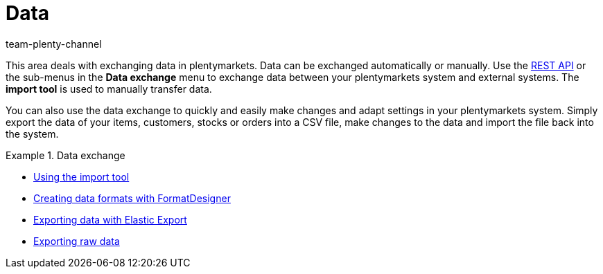 = Data
:keywords: data, data exchange, ElasticSync, Elastic Sync, Elastic-Sync, FormatDesigner, Format Designer, Format-Designer, Elastic Export, raw data
:id: PXLNINJ
:author: team-plenty-channel

This area deals with exchanging data in plentymarkets. Data can be exchanged automatically or manually. Use the link:https://developers.plentymarkets.com/[REST API] or the sub-menus in the **Data exchange** menu to exchange data between your plentymarkets system and external systems. The **import tool** is used to manually transfer data.

You can also use the data exchange to quickly and easily make changes and adapt settings in your plentymarkets system. Simply export the data of your items, customers, stocks or orders into a CSV file, make changes to the data and import the file back into the system.

[.row]
====
[.col-md-4]
.Data exchange
=====
* xref:data:ElasticSync.adoc#[Using the import tool]
* xref:data:FormatDesigner.adoc#[Creating data formats with FormatDesigner]
* xref:data:elastic-export.adoc#[Exporting data with Elastic Export]
* xref:business-decisions:manage-reports.adoc#[Exporting raw data]
=====

